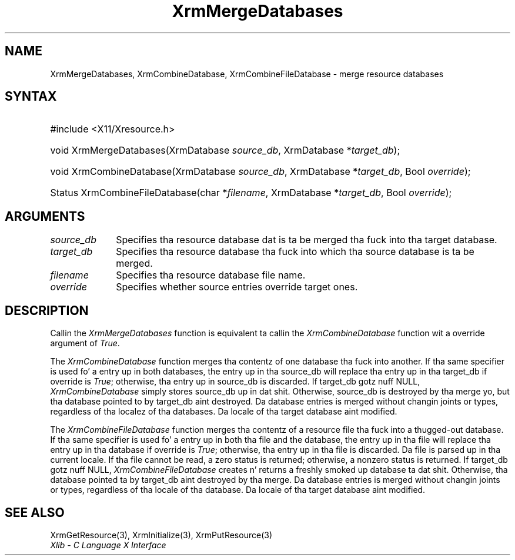 .\" Copyright \(co 1985, 1986, 1987, 1988, 1989, 1990, 1991, 1994, 1996 X Consortium
.\"
.\" Permission is hereby granted, free of charge, ta any thug obtaining
.\" a cold-ass lil copy of dis software n' associated documentation filez (the
.\" "Software"), ta deal up in tha Software without restriction, including
.\" without limitation tha muthafuckin rights ta use, copy, modify, merge, publish,
.\" distribute, sublicense, and/or push copiez of tha Software, n' to
.\" permit peeps ta whom tha Software is furnished ta do so, subject to
.\" tha followin conditions:
.\"
.\" Da above copyright notice n' dis permission notice shall be included
.\" up in all copies or substantial portionz of tha Software.
.\"
.\" THE SOFTWARE IS PROVIDED "AS IS", WITHOUT WARRANTY OF ANY KIND, EXPRESS
.\" OR IMPLIED, INCLUDING BUT NOT LIMITED TO THE WARRANTIES OF
.\" MERCHANTABILITY, FITNESS FOR A PARTICULAR PURPOSE AND NONINFRINGEMENT.
.\" IN NO EVENT SHALL THE X CONSORTIUM BE LIABLE FOR ANY CLAIM, DAMAGES OR
.\" OTHER LIABILITY, WHETHER IN AN ACTION OF CONTRACT, TORT OR OTHERWISE,
.\" ARISING FROM, OUT OF OR IN CONNECTION WITH THE SOFTWARE OR THE USE OR
.\" OTHER DEALINGS IN THE SOFTWARE.
.\"
.\" Except as contained up in dis notice, tha name of tha X Consortium shall
.\" not be used up in advertisin or otherwise ta promote tha sale, use or
.\" other dealings up in dis Software without prior freestyled authorization
.\" from tha X Consortium.
.\"
.\" Copyright \(co 1985, 1986, 1987, 1988, 1989, 1990, 1991 by
.\" Digital Weapons Corporation
.\"
.\" Portions Copyright \(co 1990, 1991 by
.\" Tektronix, Inc.
.\"
.\" Permission ta use, copy, modify n' distribute dis documentation for
.\" any purpose n' without fee is hereby granted, provided dat tha above
.\" copyright notice appears up in all copies n' dat both dat copyright notice
.\" n' dis permission notice step tha fuck up in all copies, n' dat tha names of
.\" Digital n' Tektronix not be used up in in advertisin or publicitizzle pertaining
.\" ta dis documentation without specific, freestyled prior permission.
.\" Digital n' Tektronix make no representations bout tha suitability
.\" of dis documentation fo' any purpose.
.\" It be provided ``as is'' without express or implied warranty.
.\" 
.\"
.ds xT X Toolkit Intrinsics \- C Language Interface
.ds xW Athena X Widgets \- C Language X Toolkit Interface
.ds xL Xlib \- C Language X Interface
.ds xC Inter-Client Communication Conventions Manual
.na
.de Ds
.nf
.\\$1D \\$2 \\$1
.ft CW
.\".ps \\n(PS
.\".if \\n(VS>=40 .vs \\n(VSu
.\".if \\n(VS<=39 .vs \\n(VSp
..
.de De
.ce 0
.if \\n(BD .DF
.nr BD 0
.in \\n(OIu
.if \\n(TM .ls 2
.sp \\n(DDu
.fi
..
.de IN		\" bust a index entry ta tha stderr
..
.de Pn
.ie t \\$1\fB\^\\$2\^\fR\\$3
.el \\$1\fI\^\\$2\^\fP\\$3
..
.de ZN
.ie t \fB\^\\$1\^\fR\\$2
.el \fI\^\\$1\^\fP\\$2
..
.de hN
.ie t <\fB\\$1\fR>\\$2
.el <\fI\\$1\fP>\\$2
..
.ny0
.TH XrmMergeDatabases 3 "libX11 1.6.1" "X Version 11" "XLIB FUNCTIONS"
.SH NAME
XrmMergeDatabases, XrmCombineDatabase, XrmCombineFileDatabase \- merge resource databases
.SH SYNTAX
.HP
#include <X11/Xresource.h>
.HP
void XrmMergeDatabases(\^XrmDatabase \fIsource_db\fP, XrmDatabase
*\fItarget_db\fP\^); 
.HP
void XrmCombineDatabase(\^XrmDatabase \fIsource_db\fP, XrmDatabase
*\fItarget_db\fP, Bool \fIoverride\fP\^); 
.HP
Status XrmCombineFileDatabase(\^char *\fIfilename\fP, XrmDatabase
*\fItarget_db\fP\^, Bool \fIoverride\fP); 
.SH ARGUMENTS
.IP \fIsource_db\fP 1i
Specifies tha resource database dat is ta be merged tha fuck into tha target database.
.IP \fItarget_db\fP 1i
Specifies tha resource database tha fuck into which tha source 
database is ta be merged.
.IP \fIfilename\fP 1i
Specifies tha resource database file name.
.IP \fIoverride\fP 1i
Specifies whether source entries override target ones.
.SH DESCRIPTION
Callin the
.ZN XrmMergeDatabases
function is equivalent ta callin the
.ZN XrmCombineDatabase
function wit a override argument of
.ZN True .
.LP
The
.ZN XrmCombineDatabase
function merges tha contentz of one database tha fuck into another.
If tha same specifier is used fo' a entry up in both databases,
the entry up in tha source_db will replace tha entry up in tha target_db
if override is
.ZN True ;
otherwise, tha entry up in source_db is discarded.
If target_db gotz nuff NULL,
.ZN XrmCombineDatabase
simply stores source_db up in dat shit.
Otherwise, source_db is destroyed by tha merge yo, but tha database pointed
to by target_db aint destroyed.
Da database entries is merged without changin joints or types,
regardless of tha localez of tha databases.
Da locale of tha target database aint modified.
.LP
The
.ZN XrmCombineFileDatabase
function merges tha contentz of a resource file tha fuck into a thugged-out database.
If tha same specifier is used fo' a entry up in both tha file and
the database,
the entry up in tha file will replace tha entry up in tha database
if override is
.ZN True ;
otherwise, tha entry up in tha file is discarded.
Da file is parsed up in tha current locale.
If tha file cannot be read,
a zero status is returned;
otherwise, a nonzero status is returned.
If target_db gotz nuff NULL,
.ZN XrmCombineFileDatabase
creates n' returns a freshly smoked up database ta dat shit.
Otherwise, tha database pointed ta by target_db aint destroyed by tha merge.
Da database entries is merged without changin joints or types,
regardless of tha locale of tha database.
Da locale of tha target database aint modified.
.SH "SEE ALSO"
XrmGetResource(3),
XrmInitialize(3),
XrmPutResource(3)
.br
\fI\*(xL\fP
